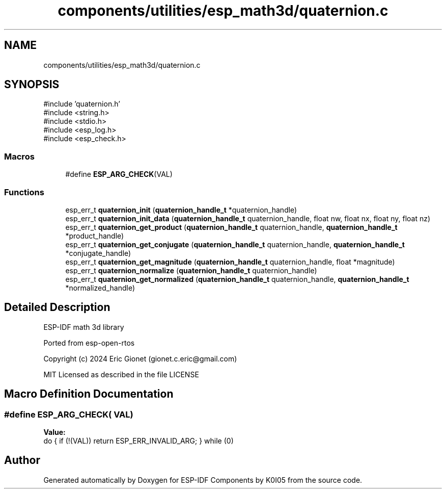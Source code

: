 .TH "components/utilities/esp_math3d/quaternion.c" 3 "ESP-IDF Components by K0I05" \" -*- nroff -*-
.ad l
.nh
.SH NAME
components/utilities/esp_math3d/quaternion.c
.SH SYNOPSIS
.br
.PP
\fR#include 'quaternion\&.h'\fP
.br
\fR#include <string\&.h>\fP
.br
\fR#include <stdio\&.h>\fP
.br
\fR#include <esp_log\&.h>\fP
.br
\fR#include <esp_check\&.h>\fP
.br

.SS "Macros"

.in +1c
.ti -1c
.RI "#define \fBESP_ARG_CHECK\fP(VAL)"
.br
.in -1c
.SS "Functions"

.in +1c
.ti -1c
.RI "esp_err_t \fBquaternion_init\fP (\fBquaternion_handle_t\fP *quaternion_handle)"
.br
.ti -1c
.RI "esp_err_t \fBquaternion_init_data\fP (\fBquaternion_handle_t\fP quaternion_handle, float nw, float nx, float ny, float nz)"
.br
.ti -1c
.RI "esp_err_t \fBquaternion_get_product\fP (\fBquaternion_handle_t\fP quaternion_handle, \fBquaternion_handle_t\fP *product_handle)"
.br
.ti -1c
.RI "esp_err_t \fBquaternion_get_conjugate\fP (\fBquaternion_handle_t\fP quaternion_handle, \fBquaternion_handle_t\fP *conjugate_handle)"
.br
.ti -1c
.RI "esp_err_t \fBquaternion_get_magnitude\fP (\fBquaternion_handle_t\fP quaternion_handle, float *magnitude)"
.br
.ti -1c
.RI "esp_err_t \fBquaternion_normalize\fP (\fBquaternion_handle_t\fP quaternion_handle)"
.br
.ti -1c
.RI "esp_err_t \fBquaternion_get_normalized\fP (\fBquaternion_handle_t\fP quaternion_handle, \fBquaternion_handle_t\fP *normalized_handle)"
.br
.in -1c
.SH "Detailed Description"
.PP 
ESP-IDF math 3d library

.PP
Ported from esp-open-rtos

.PP
Copyright (c) 2024 Eric Gionet (gionet.c.eric@gmail.com)

.PP
MIT Licensed as described in the file LICENSE 
.SH "Macro Definition Documentation"
.PP 
.SS "#define ESP_ARG_CHECK( VAL)"
\fBValue:\fP
.nf
do { if (!(VAL)) return ESP_ERR_INVALID_ARG; } while (0)
.PP
.fi

.SH "Author"
.PP 
Generated automatically by Doxygen for ESP-IDF Components by K0I05 from the source code\&.
